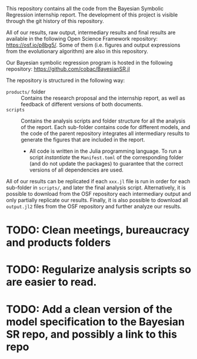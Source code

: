This repository contains all the code from the Bayesian Symbolic Regression internship report. The development of this project is visible through the git history of this repository.

All of our results, raw output, intermediary results and final results are available in the following Open Science Framework repository: https://osf.io/p8bg5/. Some of them (i.e. figures and output expressions from the evolutionary algorithm) are also in this repository.

Our Bayesian symbolic regression program is hosted in the following repository: [[https://github.com/cobac/BayesianSR.jl]]

The repository is structured in the following way:

- =products/= folder :: Contains the research proposal and the internship report, as well as feedback of different versions of both documents.
- =scripts= :: Contains the analysis scripts and folder structure for all the analysis of the report. Each sub-folder contains code for different models, and the code of the parent repository integrates all intermediary results to generate the figures that are included in the report.
  - All code is written in the Julia programming language. To run a script /instantiate/ the =Manifest.toml= of the corresponding folder (and do not update the packages) to guarantee that the correct versions of all dependencies are used.

All of our results can be replicated if each =xxx.jl= file is run in order for each sub-folder in =scripts/=, and later the final analysis script. Alternatively, it is possible to download from the OSF repository each intermediary output and only partially replicate our results. Finally, it is also possible to download all =output.jl2= files from the OSF repository and further analyze our results.

* TODO: Clean meetings, bureaucracy and products folders

* TODO: Regularize analysis scripts so are easier to read.

* TODO: Add a clean version of the model specification to the Bayesian SR repo, and possibly a link to this repo
